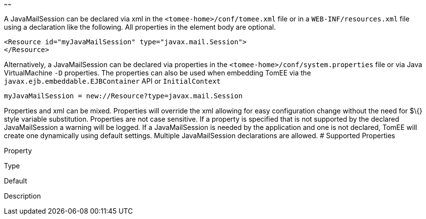 :index-group: Configuration
:type: page
:status: published
:title: JavaMailSession Configuration
~~~~~~

A JavaMailSession can be declared via xml in the
`<tomee-home>/conf/tomee.xml` file or in a `WEB-INF/resources.xml` file
using a declaration like the following. All properties in the element
body are optional.

....
<Resource id="myJavaMailSession" type="javax.mail.Session">
</Resource>
....

Alternatively, a JavaMailSession can be declared via properties in the
`<tomee-home>/conf/system.properties` file or via Java VirtualMachine
`-D` properties. The properties can also be used when embedding TomEE
via the `javax.ejb.embeddable.EJBContainer` API or `InitialContext`

....
myJavaMailSession = new://Resource?type=javax.mail.Session
....

Properties and xml can be mixed. Properties will override the xml
allowing for easy configuration change without the need for $\{} style
variable substitution. Properties are not case sensitive. If a property
is specified that is not supported by the declared JavaMailSession a
warning will be logged. If a JavaMailSession is needed by the
application and one is not declared, TomEE will create one dynamically
using default settings. Multiple JavaMailSession declarations are
allowed. # Supported Properties

Property

Type

Default

Description
